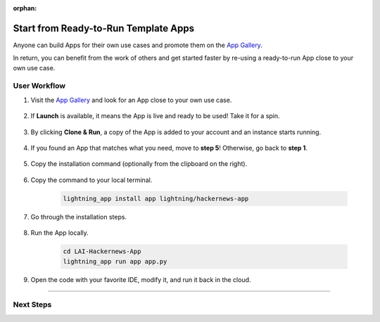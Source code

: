 :orphan:

#####################################
Start from Ready-to-Run Template Apps
#####################################

.. _jumpstart_from_app_gallery:

Anyone can build Apps for their own use cases and promote them on the `App Gallery <https://lightning.ai/apps>`_.

In return, you can benefit from the work of others and get started faster by re-using a ready-to-run App close to your own use case.


*************
User Workflow
*************

#. Visit the `App Gallery <https://lightning.ai/apps>`_ and look for an App close to your own use case.

    .. raw:: html

       <br />

#. If **Launch** is available, it means the App is live and ready to be used! Take it for a spin.

    .. figure:: https://pl-public-data.s3.amazonaws.com/assets_lightning/launch_button.png
        :alt: Launch Button on lightning.ai
        :width: 100 %

#. By clicking **Clone & Run**, a copy of the App is added to your account and an instance starts running.


    .. video:: https://pl-public-data.s3.amazonaws.com/assets_lightning/clone_and_run.mp4
        :poster: https://pl-public-data.s3.amazonaws.com/assets_lightning/clone_and_run.png
        :width: 600
        :class: background-video
        :autoplay:
        :loop:
        :muted:

#. If you found an App that matches what you need, move to **step 5**! Otherwise, go back to **step 1**.

    .. raw:: html

       <br />

#. Copy the installation command (optionally from the clipboard on the right).

    .. figure:: https://pl-public-data.s3.amazonaws.com/assets_lightning/install_command.png
        :alt: Install command on lightning.ai
        :width: 100 %

#. Copy the command to your local terminal.

    .. code-block:: bash

        lightning_app install app lightning/hackernews-app

#. Go through the installation steps.

    .. video:: https://pl-public-data.s3.amazonaws.com/assets_lightning/install_an_app.mp4
        :poster: https://pl-public-data.s3.amazonaws.com/assets_lightning/install_an_app.png
        :width: 600
        :class: background-video
        :autoplay:
        :loop:
        :muted:

#. Run the App locally.

    .. code-block:: bash

        cd LAI-Hackernews-App
        lightning_app run app app.py

    .. video:: https://pl-public-data.s3.amazonaws.com/assets_lightning/hackernews.mp4
        :poster: https://pl-public-data.s3.amazonaws.com/assets_lightning/hackernews.png
        :width: 600
        :class: background-video
        :autoplay:
        :loop:
        :muted:

#. Open the code with your favorite IDE, modify it, and run it back in the cloud.

    .. video:: https://pl-public-data.s3.amazonaws.com/assets_lightning/hackernews_modified.mp4
        :poster: https://pl-public-data.s3.amazonaws.com/assets_lightning/hackernews_modified.png
        :width: 600
        :class: background-video
        :autoplay:
        :loop:
        :muted:

----

**********
Next Steps
**********

.. raw:: html

    <div class="display-card-container">
        <div class="row">

.. displayitem::
   :header: Add Component made by others to your App
   :description: Add more functionality to your projects
   :col_css: col-md-6
   :button_link: jumpstart_from_component_gallery.html
   :height: 180

.. displayitem::
   :header: Level-up your skills with Lightning Apps
   :description: From Basic to Advanced Skills
   :col_css: col-md-6
   :button_link: ../levels/basic/index.html
   :height: 180

.. raw:: html

      </div>
   </div>
   <br />
